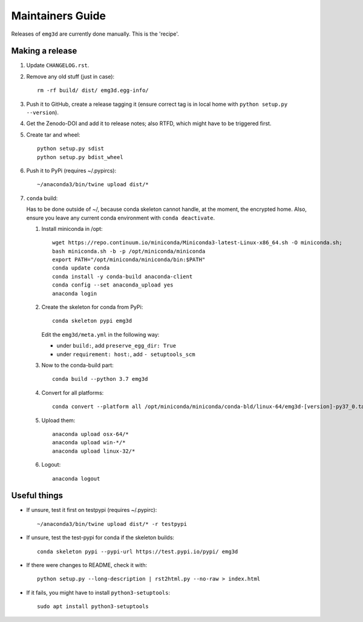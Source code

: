 Maintainers Guide
=================

Releases of ``emg3d`` are currently done manually. This is the 'recipe'.


Making a release
----------------

1. Update ``CHANGELOG.rst``.

2. Remove any old stuff (just in case)::

       rm -rf build/ dist/ emg3d.egg-info/

3. Push it to GitHub, create a release tagging it
   (ensure correct tag is in local home with ``python setup.py --version``).

4. Get the Zenodo-DOI and add it to release notes; also RTFD, which might have
   to be triggered first.

5. Create tar and wheel::

       python setup.py sdist
       python setup.py bdist_wheel

6. Push it to PyPi (requires ~/.pypircs)::

       ~/anaconda3/bin/twine upload dist/*

7. ``conda`` build:

   Has to be done outside of ~/, because conda skeleton cannot handle, at the
   moment, the encrypted home. Also, ensure you leave any current conda
   environment with ``conda deactivate``.


   1. Install miniconda in /opt::

          wget https://repo.continuum.io/miniconda/Miniconda3-latest-Linux-x86_64.sh -O miniconda.sh;
          bash miniconda.sh -b -p /opt/miniconda/miniconda
          export PATH="/opt/miniconda/miniconda/bin:$PATH"
          conda update conda
          conda install -y conda-build anaconda-client
          conda config --set anaconda_upload yes
          anaconda login

   2. Create the skeleton for conda from PyPi::

          conda skeleton pypi emg3d

      Edit the ``emg3d/meta.yml`` in the following way:

      - under ``build:``, add ``preserve_egg_dir: True``
      - under ``requirement: host:``, add ``- setuptools_scm``

   3. Now to the conda-build part::

          conda build --python 3.7 emg3d

   4. Convert for all platforms::

          conda convert --platform all /opt/miniconda/miniconda/conda-bld/linux-64/emg3d-[version]-py37_0.tar.bz2

   5. Upload them::

          anaconda upload osx-64/*
          anaconda upload win-*/*
          anaconda upload linux-32/*

   6. Logout::

          anaconda logout


Useful things
-------------

- If unsure, test it first on testpypi (requires ~/.pypirc)::

       ~/anaconda3/bin/twine upload dist/* -r testpypi

- If unsure, test the test-pypi for conda if the skeleton builds::

       conda skeleton pypi --pypi-url https://test.pypi.io/pypi/ emg3d

- If there were changes to README, check it with::

       python setup.py --long-description | rst2html.py --no-raw > index.html

- If it fails, you might have to install ``python3-setuptools``::

       sudo apt install python3-setuptools
